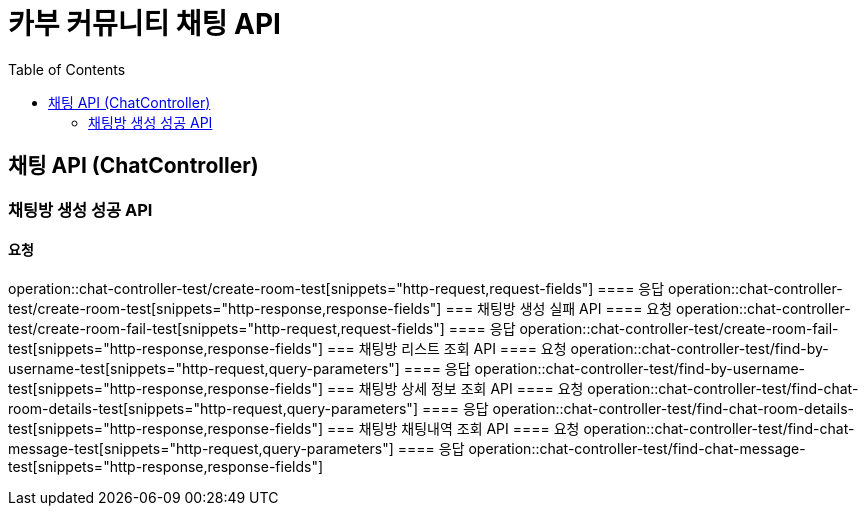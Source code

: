 = 카부 커뮤니티 채팅 API
:doctype: book
:source-highlighter: highlightjs
:toc: left
:toclevels: 2
:seclinks:

== 채팅 API (ChatController)
=== 채팅방 생성 성공 API
==== 요청
operation::chat-controller-test/create-room-test[snippets="http-request,request-fields"]
==== 응답
operation::chat-controller-test/create-room-test[snippets="http-response,response-fields"]
=== 채팅방 생성 실패 API
==== 요청
operation::chat-controller-test/create-room-fail-test[snippets="http-request,request-fields"]
==== 응답
operation::chat-controller-test/create-room-fail-test[snippets="http-response,response-fields"]
=== 채팅방 리스트 조회 API
==== 요청
operation::chat-controller-test/find-by-username-test[snippets="http-request,query-parameters"]
==== 응답
operation::chat-controller-test/find-by-username-test[snippets="http-response,response-fields"]
=== 채팅방 상세 정보 조회 API
==== 요청
operation::chat-controller-test/find-chat-room-details-test[snippets="http-request,query-parameters"]
==== 응답
operation::chat-controller-test/find-chat-room-details-test[snippets="http-response,response-fields"]
=== 채팅방 채팅내역 조회 API
==== 요청
operation::chat-controller-test/find-chat-message-test[snippets="http-request,query-parameters"]
==== 응답
operation::chat-controller-test/find-chat-message-test[snippets="http-response,response-fields"]
